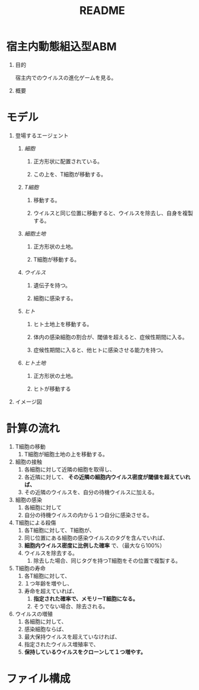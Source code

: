 #+TITLE: README
#+AUTHOR: Naoki Ueda
#+OPTIONS: \n:t H:1 toc:t author:nil email:nil timestamp:nil creator:nil num:nil
#+LANGUAGE: ja
#+STARTUP: content

* 宿主内動態組込型ABM

** 目的
宿主内でのウイルスの進化ゲームを見る。

** 概要
* モデル

** 登場するエージェント
*** /細胞/
**** 正方形状に配置されている。
**** この上を、T細胞が移動する。
*** /T細胞/
**** 移動する。
**** ウイルスと同じ位置に移動すると、ウイルスを除去し、自身を複製する。
*** /細胞土地/
**** 正方形状の土地。
**** T細胞が移動する。
*** /ウイルス/
**** 遺伝子を持つ。
**** 細胞に感染する。
*** /ヒト/
**** ヒト土地上を移動する。
**** 体内の感染細胞の割合が、閾値を超えると、症候性期間に入る。
**** 症候性期間に入ると、他ヒトに感染させる能力を持つ。
*** /ヒト土地/
**** 正方形状の土地。
**** ヒトが移動する

** イメージ図
[[file:../report/img-hpabm.png]]
* 計算の流れ
1) T細胞の移動
   1) T細胞が細胞土地の上を移動する。
2) 細胞の接触
   1) 各細胞に対して近隣の細胞を取得し、
   2) 各近隣に対して、 *その近隣の細胞内ウイルス密度が閾値を超えていれば、*
   3) その近隣のウイルスを、自分の待機ウイルスに加える。
3) 細胞の感染
   1) 各細胞に対して
   2) 自分の待機ウイルスの内から１つ自分に感染させる。
4) T細胞による殺傷
   1) 各T細胞に対して、T細胞が、
   2) 同じ位置にある細胞の感染ウイルスのタグを含んでいれば、
   3) *細胞内ウイルス密度に比例した確率* で、（最大なら100%）
   4) ウイルスを除去する。
      1) 除去した場合、同じタグを持つT細胞をその位置で複製する。
5) T細胞の寿命
   1) 各T細胞に対して、
   2) １つ年齢を増やし、
   3) 寿命を超えていれば、
      1) *指定された確率で、メモリーT細胞になる。*
      2) そうでない場合、除去される。
6) ウイルスの増殖
   1) 各細胞に対して、
   2) 感染細胞ならば、
   3) 最大保持ウイルスを超えていなければ、
   4) 指定されたウイルス増殖率で、
   5) *保持しているウイルスをクローンして１つ増やす。*

* ファイル構成
